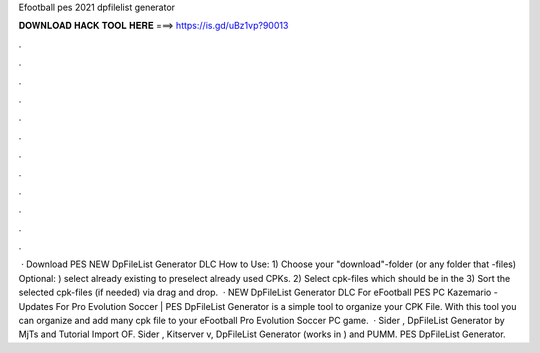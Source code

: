 Efootball pes 2021 dpfilelist generator

𝐃𝐎𝐖𝐍𝐋𝐎𝐀𝐃 𝐇𝐀𝐂𝐊 𝐓𝐎𝐎𝐋 𝐇𝐄𝐑𝐄 ===> https://is.gd/uBz1vp?90013

.

.

.

.

.

.

.

.

.

.

.

.

 · Download PES NEW DpFileList Generator DLC How to Use: 1) Choose your "download"-folder (or any folder that -files) Optional: ) select already existing  to preselect already used CPKs. 2) Select cpk-files which should be in the  3) Sort the selected cpk-files (if needed) via drag and drop.  · NEW DpFileList Generator DLC For eFootball PES PC Kazemario - Updates For Pro Evolution Soccer | PES DpFileList Generator is a simple tool to organize your CPK File. With this tool you can organize and add many cpk file to your eFootball Pro Evolution Soccer PC game.  · Sider , DpFileList Generator by MjTs and Tutorial Import OF. Sider , Kitserver v, DpFileList Generator (works in ) and PUMM. PES DpFileList Generator.